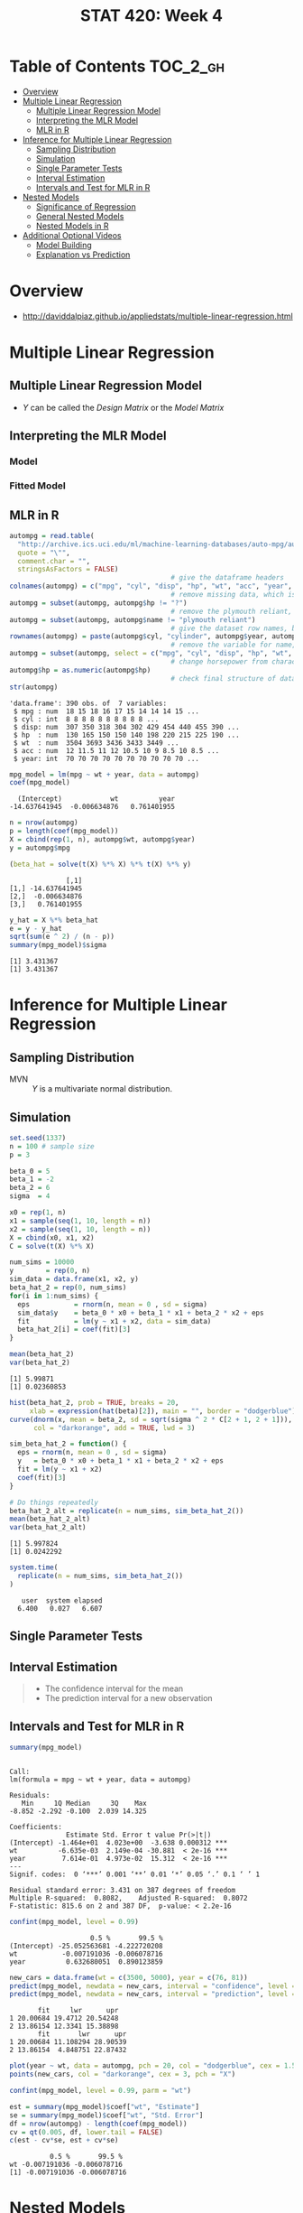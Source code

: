 #+TITLE: STAT 420: Week 4

* Table of Contents :TOC_2_gh:
- [[#overview][Overview]]
- [[#multiple-linear-regression][Multiple Linear Regression]]
  - [[#multiple-linear-regression-model][Multiple Linear Regression Model]]
  - [[#interpreting-the-mlr-model][Interpreting the MLR Model]]
  - [[#mlr-in-r][MLR in R]]
- [[#inference-for-multiple-linear-regression][Inference for Multiple Linear Regression]]
  - [[#sampling-distribution][Sampling Distribution]]
  - [[#simulation][Simulation]]
  - [[#single-parameter-tests][Single Parameter Tests]]
  - [[#interval-estimation][Interval Estimation]]
  - [[#intervals-and-test-for-mlr-in-r][Intervals and Test for MLR in R]]
- [[#nested-models][Nested Models]]
  - [[#significance-of-regression][Significance of Regression]]
  - [[#general-nested-models][General Nested Models]]
  - [[#nested-models-in-r][Nested Models in R]]
- [[#additional-optional-videos][Additional Optional Videos]]
  - [[#model-building][Model Building]]
  - [[#explanation-vs-prediction][Explanation vs Prediction]]

* Overview
- http://daviddalpiaz.github.io/appliedstats/multiple-linear-regression.html

* Multiple Linear Regression
** Multiple Linear Regression Model
[[file:_img/screenshot_2018-06-04_20-00-04.png]]

[[file:_img/screenshot_2018-06-04_22-04-06.png]]

[[file:_img/screenshot_2018-06-04_22-07-47.png]]

[[file:_img/screenshot_2018-06-04_22-10-07.png]]

[[file:_img/screenshot_2018-06-04_22-13-10.png]]

- $Y$ can be called the /Design Matrix/ or the /Model Matrix/

[[file:_img/screenshot_2018-06-04_22-15-02.png]]

[[file:_img/screenshot_2018-06-04_22-17-04.png]]

[[file:_img/screenshot_2018-06-04_22-17-54.png]]

[[file:_img/screenshot_2018-06-04_22-19-45.png]]
** Interpreting the MLR Model
*** Model
[[file:_img/screenshot_2018-06-04_22-23-46.png]]

*** Fitted Model
[[file:_img/3ef2e5112abc5be410468427006f23b798292a85.png]]

[[file:_img/d01fdcc993813016ccfd2c99066ef7a734d2079a.png]]

[[file:_img/8423a15322e0aee93f81e2f5903ec650856151d1.png]]
** MLR in R
[[file:_img/30dabd5cfc551b7b60438801d5e1a59a4240ae70.png]]

#+BEGIN_SRC R :session :results output :exports both
  autompg = read.table(
    "http://archive.ics.uci.edu/ml/machine-learning-databases/auto-mpg/auto-mpg.data",
    quote = "\"",
    comment.char = "",
    stringsAsFactors = FALSE)
                                          # give the dataframe headers
  colnames(autompg) = c("mpg", "cyl", "disp", "hp", "wt", "acc", "year", "origin", "name")
                                          # remove missing data, which is stored as "?"
  autompg = subset(autompg, autompg$hp != "?")
                                          # remove the plymouth reliant, as it causes some issues
  autompg = subset(autompg, autompg$name != "plymouth reliant")
                                          # give the dataset row names, based on the engine, year and name
  rownames(autompg) = paste(autompg$cyl, "cylinder", autompg$year, autompg$name)
                                          # remove the variable for name, as well as origin
  autompg = subset(autompg, select = c("mpg", "cyl", "disp", "hp", "wt", "acc", "year"))
                                          # change horsepower from character to numeric
  autompg$hp = as.numeric(autompg$hp)
                                          # check final structure of data
  str(autompg)
#+END_SRC

#+RESULTS:
: 'data.frame':	390 obs. of  7 variables:
:  $ mpg : num  18 15 18 16 17 15 14 14 14 15 ...
:  $ cyl : int  8 8 8 8 8 8 8 8 8 8 ...
:  $ disp: num  307 350 318 304 302 429 454 440 455 390 ...
:  $ hp  : num  130 165 150 150 140 198 220 215 225 190 ...
:  $ wt  : num  3504 3693 3436 3433 3449 ...
:  $ acc : num  12 11.5 11 12 10.5 10 9 8.5 10 8.5 ...
:  $ year: int  70 70 70 70 70 70 70 70 70 70 ...

#+BEGIN_SRC R :session :results output :exports both
  mpg_model = lm(mpg ~ wt + year, data = autompg)
  coef(mpg_model)
#+END_SRC

#+RESULTS:
:   (Intercept)            wt          year 
: -14.637641945  -0.006634876   0.761401955

#+BEGIN_SRC R :session :results output :exports both
  n = nrow(autompg)
  p = length(coef(mpg_model))
  X = cbind(rep(1, n), autompg$wt, autompg$year)
  y = autompg$mpg

  (beta_hat = solve(t(X) %*% X) %*% t(X) %*% y)
#+END_SRC

#+RESULTS:
:               [,1]
: [1,] -14.637641945
: [2,]  -0.006634876
: [3,]   0.761401955

#+BEGIN_SRC R :session :results output :exports both
  y_hat = X %*% beta_hat
  e = y - y_hat
  sqrt(sum(e ^ 2) / (n - p))
  summary(mpg_model)$sigma
#+END_SRC

#+RESULTS:
: [1] 3.431367
: [1] 3.431367
* Inference for Multiple Linear Regression
** Sampling Distribution
[[file:_img/4c70330e0c8380a0e330c053b6dc62823a61fbf7.png]]

[[file:_img/be02e9b5168d6c97dd242fce06aa7af6769438cd.png]]

[[file:_img/3e81fa4e5125437cf727aca709b89685180aeb6d.png]]

- MVN :: $Y$ is a multivariate normal distribution.

[[file:_img/00c12f934d0644ff5c96c45f77a585e02c136e32.png]]

[[file:_img/b6bd95a2a56c494b66c7a89e7c50af39333d799b.png]]

[[file:_img/435eb651491d5356b4d1bc1efd6f6486ed9e3a6e.png]]
** Simulation
#+BEGIN_SRC R :session :results output :exports both
  set.seed(1337)
  n = 100 # sample size
  p = 3

  beta_0 = 5
  beta_1 = -2
  beta_2 = 6
  sigma  = 4
#+END_SRC

#+RESULTS:

#+BEGIN_SRC R :session :results output :exports both
  x0 = rep(1, n)
  x1 = sample(seq(1, 10, length = n))
  x2 = sample(seq(1, 10, length = n))
  X = cbind(x0, x1, x2)
  C = solve(t(X) %*% X)
#+END_SRC

#+RESULTS:

#+BEGIN_SRC R :session :results output :exports both
  num_sims = 10000
  y        = rep(0, n)
  sim_data = data.frame(x1, x2, y)
  beta_hat_2 = rep(0, num_sims)
  for(i in 1:num_sims) {
    eps           = rnorm(n, mean = 0 , sd = sigma)
    sim_data$y    = beta_0 * x0 + beta_1 * x1 + beta_2 * x2 + eps
    fit           = lm(y ~ x1 + x2, data = sim_data)
    beta_hat_2[i] = coef(fit)[3]
  }
#+END_SRC

#+RESULTS:

#+BEGIN_SRC R :session :results output :exports both
  mean(beta_hat_2)
  var(beta_hat_2)
#+END_SRC

#+RESULTS:
: [1] 5.99871
: [1] 0.02360853

#+BEGIN_SRC R :session :file _img/beta_hat_2.png :results graphics :width 640 :height 480 :exports both
  hist(beta_hat_2, prob = TRUE, breaks = 20, 
       xlab = expression(hat(beta)[2]), main = "", border = "dodgerblue")
  curve(dnorm(x, mean = beta_2, sd = sqrt(sigma ^ 2 * C[2 + 1, 2 + 1])), 
        col = "darkorange", add = TRUE, lwd = 3)
#+END_SRC

#+RESULTS:
[[file:_img/beta_hat_2.png]]


#+BEGIN_SRC R :session :results output :exports both
  sim_beta_hat_2 = function() {
    eps = rnorm(n, mean = 0 , sd = sigma)
    y   = beta_0 * x0 + beta_1 * x1 + beta_2 * x2 + eps
    fit = lm(y ~ x1 + x2)
    coef(fit)[3]
  }

  # Do things repeatedly
  beta_hat_2_alt = replicate(n = num_sims, sim_beta_hat_2())
  mean(beta_hat_2_alt)
  var(beta_hat_2_alt)
#+END_SRC

#+RESULTS:
: [1] 5.997824
: [1] 0.0242292

#+BEGIN_SRC R :session :results output :exports both
  system.time(
    replicate(n = num_sims, sim_beta_hat_2())
  )
#+END_SRC

#+RESULTS:
:    user  system elapsed 
:   6.400   0.027   6.607
** Single Parameter Tests
[[file:_img/cea3bd30c8a2d28b608044a52e5a1229f835872f.png]]

[[file:_img/68c85e1fc26e3bf0c875c42439a22797a9157230.png]]

[[file:_img/16f78d51e31d8a9f6310af46c26f747d34779a0d.png]]

** Interval Estimation
[[file:_img/ab52dfca73676566ad07a5023211ed11a8a057a2.png]]

[[file:_img/e2e5f9affe71d10d138a79b36cbfb22a42a41467.png]]

[[file:_img/d7481895f2bdc330f04f9663c7d1a4b18fb43fcd.png]]

[[file:_img/9e8d3b6168202fe80f99c7e2eb1569ee95903c88.png]]

#+BEGIN_QUOTE
- The confidence interval for the mean
- The prediction interval for a new observation
#+END_QUOTE
** Intervals and Test for MLR in R
#+BEGIN_SRC R :session :results output :exports both
  summary(mpg_model)
#+END_SRC

#+RESULTS:
#+begin_example

Call:
lm(formula = mpg ~ wt + year, data = autompg)

Residuals:
   Min     1Q Median     3Q    Max 
-8.852 -2.292 -0.100  2.039 14.325 

Coefficients:
              Estimate Std. Error t value Pr(>|t|)    
(Intercept) -1.464e+01  4.023e+00  -3.638 0.000312 ***
wt          -6.635e-03  2.149e-04 -30.881  < 2e-16 ***
year         7.614e-01  4.973e-02  15.312  < 2e-16 ***
---
Signif. codes:  0 ‘***’ 0.001 ‘**’ 0.01 ‘*’ 0.05 ‘.’ 0.1 ‘ ’ 1

Residual standard error: 3.431 on 387 degrees of freedom
Multiple R-squared:  0.8082,	Adjusted R-squared:  0.8072 
F-statistic: 815.6 on 2 and 387 DF,  p-value: < 2.2e-16
#+end_example

#+BEGIN_SRC R :session :results output :exports both
  confint(mpg_model, level = 0.99)
#+END_SRC

#+RESULTS:
:                     0.5 %       99.5 %
: (Intercept) -25.052563681 -4.222720208
: wt           -0.007191036 -0.006078716
: year          0.632680051  0.890123859

#+BEGIN_SRC R :session :results output :exports both
  new_cars = data.frame(wt = c(3500, 5000), year = c(76, 81))
  predict(mpg_model, newdata = new_cars, interval = "confidence", level = 0.99)
  predict(mpg_model, newdata = new_cars, interval = "prediction", level = 0.99)
#+END_SRC

#+RESULTS:
:        fit     lwr      upr
: 1 20.00684 19.4712 20.54248
: 2 13.86154 12.3341 15.38898
:        fit       lwr      upr
: 1 20.00684 11.108294 28.90539
: 2 13.86154  4.848751 22.87432

#+BEGIN_SRC R :session :file _img/extrapolation.png :width 640 :results graphics :exports both
  plot(year ~ wt, data = autompg, pch = 20, col = "dodgerblue", cex = 1.5)
  points(new_cars, col = "darkorange", cex = 3, pch = "X")
#+END_SRC

#+RESULTS:
[[file:_img/extrapolation.png]]

#+BEGIN_SRC R :session :results output :exports both
  confint(mpg_model, level = 0.99, parm = "wt")

  est = summary(mpg_model)$coef["wt", "Estimate"]
  se = summary(mpg_model)$coef["wt", "Std. Error"]
  df = nrow(autompg) - length(coef(mpg_model))
  cv = qt(0.005, df, lower.tail = FALSE)
  c(est - cv*se, est + cv*se)
#+END_SRC

#+RESULTS:
:           0.5 %       99.5 %
: wt -0.007191036 -0.006078716
: [1] -0.007191036 -0.006078716
* Nested Models
** Significance of Regression
[[file:_img/c4415666dd603400685c66f77d7c5b8dedec64ca.png]]

[[file:_img/41e25740e2a0be9e6b70d7ce78bdff6dcb172d52.png]]

[[file:_img/b3cdf497397e8125fbd1646f8027f0b31638e336.png]]

[[file:_img/201cac377970de815c8b2e1db8e17ee3c44ea17e.png]]

[[file:_img/5132d179e8a5004ee4de619c7f1792ab244b9e34.png]]

[[file:_img/f255dc8329e7723b49c55b30f67354f6ee1f8f64.png]]

[[file:_img/2e3bb56619f4c182d42dae0ca7e44bf620dbbe35.png]]
** General Nested Models
- If $p$ > $q$, $p$ model is more complex

[[file:_img/f79b99f326dd49c791456d7ce303f1b6a76a0dde.png]]

[[file:_img/5bd6b70a20b451f3c6f14beacc5c207216e3563e.png]]

[[file:_img/3299b83658b4142edd62cbae1126c631b694e054.png]]

[[file:_img/bfda31fbe22f22638bd429d380ee4b9980fb8d20.png]]

[[file:_img/72405b665a8e8fc167b355b0ed91a765fb260116.png]]

[[file:_img/039e4e6aaa20bf567da4499ad4b9e1b7d4930f0a.png]]
** Nested Models in R
\begin{aligned}
H_0: Y_i &= \beta_0 + \epsilon_i\\
H_1: Y_i &= \beta_0 + \beta_1 x_{i1} + \beta_2 x_{i2} + \epsilon_i
\end{aligned}

#+BEGIN_SRC R :session :results output :exports both
  null_mpg_model = lm(mpg ~ 1, data = autompg)
  full_mpg_model = lm(mpg ~ wt + year, data = autompg)
  anova(null_mpg_model, full_mpg_model)
#+END_SRC

#+RESULTS:
: Analysis of Variance Table
: 
: Model 1: mpg ~ 1
: Model 2: mpg ~ wt + year
:   Res.Df     RSS Df Sum of Sq      F    Pr(>F)    
: 1    389 23761.7                                  
: 2    387  4556.6  2     19205 815.55 < 2.2e-16 ***
: ---
: Signif. codes:  0 ‘***’ 0.001 ‘**’ 0.01 ‘*’ 0.05 ‘.’ 0.1 ‘ ’ 1

#+BEGIN_SRC R :session :results output :exports both
  summary(full_mpg_model)
#+END_SRC

#+RESULTS:
#+begin_example

Call:
lm(formula = mpg ~ wt + year, data = autompg)

Residuals:
   Min     1Q Median     3Q    Max 
-8.852 -2.292 -0.100  2.039 14.325 

Coefficients:
              Estimate Std. Error t value Pr(>|t|)    
(Intercept) -1.464e+01  4.023e+00  -3.638 0.000312 ***
wt          -6.635e-03  2.149e-04 -30.881  < 2e-16 ***
year         7.614e-01  4.973e-02  15.312  < 2e-16 ***
---
Signif. codes:  0 ‘***’ 0.001 ‘**’ 0.01 ‘*’ 0.05 ‘.’ 0.1 ‘ ’ 1

Residual standard error: 3.431 on 387 degrees of freedom
Multiple R-squared:  0.8082,	Adjusted R-squared:  0.8072 
F-statistic: 815.6 on 2 and 387 DF,  p-value: < 2.2e-16
#+end_example

#+BEGIN_SRC R :session :results output :exports both
  null_mpg_model = lm(mpg ~ wt + year, data = autompg)
  # full_mpg_model = lm(mpg ~ wt + year + cyl + disp + hp + acc, data = autompg)
  full_mpg_model = lm(mpg ~ ., data = autompg)
  anova(null_mpg_model, full_mpg_model)
#+END_SRC

#+RESULTS:
: Analysis of Variance Table
: 
: Model 1: mpg ~ wt + year
: Model 2: mpg ~ cyl + disp + hp + wt + acc + year
:   Res.Df    RSS Df Sum of Sq      F Pr(>F)
: 1    387 4556.6                           
: 2    383 4530.5  4     26.18 0.5533 0.6967

#+BEGIN_SRC R :session :results output :exports both
  f_value = anova(null_mpg_model, full_mpg_model)[2, "F"]
  n = length(residuals(full_mpg_model))
  p = length(coef(full_mpg_model))
  q = length(coef(null_mpg_model))
  df1 = p - q
  df2 = n - p
  pf(f_value, df1, df2, lower.tail = FALSE)
#+END_SRC

#+RESULTS:
: [1] 0.6967249

$t$ test and $F$ test are equivalent when null model is nested and $p - q = 1$:

#+BEGIN_SRC R :session :results output :exports both
  null_mpg_model = lm(mpg ~ wt + year, data = autompg)
  full_mpg_model = lm(mpg ~ wt + year + acc, data = autompg)
#+END_SRC

#+RESULTS:

First, the $p$ values are the same:

#+BEGIN_SRC R :session :results output :exports both
  anova(null_mpg_model, full_mpg_model)[2, "Pr(>F)"]
  coef(summary(full_mpg_model))["acc", "Pr(>|t|)"]
#+END_SRC

#+RESULTS:
: [1] 0.3715681
: [1] 0.3715681

Also, $t^2 = F$:

#+BEGIN_SRC R :session :results output :exports both
  F = anova(null_mpg_model, full_mpg_model)[2, "F"]
  F
  t = coef(summary(full_mpg_model))["acc", "t value"]
  t ^ 2
#+END_SRC

#+RESULTS:
: [1] 0.8002768
: [1] 0.8002768
* Additional Optional Videos
** Model Building
[[file:_img/c83e6bc60c8744af7047b534f13a5567f6a74860.png]]

[[file:_img/658d2750c7212b625bd75fe0876667714462389b.png]]

[[file:_img/4d129792843b40367d8d48d82fe9fe17b04c08d8.png]]

[[file:_img/515e86acdbbfcaafd817564eee74fbe042ddba34.png]]

[[file:_img/4f22052a65feb1b9204ac4fa79f11a746e30ab6c.png]]

[[file:_img/ba41eb02ecd71de6510466e9753bc24aede63170.png]]

[[file:_img/37bccbdea2454563bf1f787442a0e1aee0d8e070.png]]
** Explanation vs Prediction
[[file:_img/777750fdc97a949143c2cd2b8fb2dff2e8c89113.png]]

[[file:_img/117e7f2c6f69daaa5b25d44d1d65b43e6bff3ac3.png]]

[[file:_img/0fbf09f4ae28a4620de94b32b08cc0a48bb1c58a.png]]

- Is there a statistically significant difference between these two things?
- If there's not, we're going to prefer the orange smaller model because it's a lot easier to explain
  the relationship between $x_2$ and $y$ than the relationship between $x_1$ and $x_2$ and $y$.

[[file:_img/217478d93054530cb15edbe596bb791af28dc827.png]]

[[file:_img/63a5f4ffc1107313297a62823b69edf7fbe9e1cb.png]]
